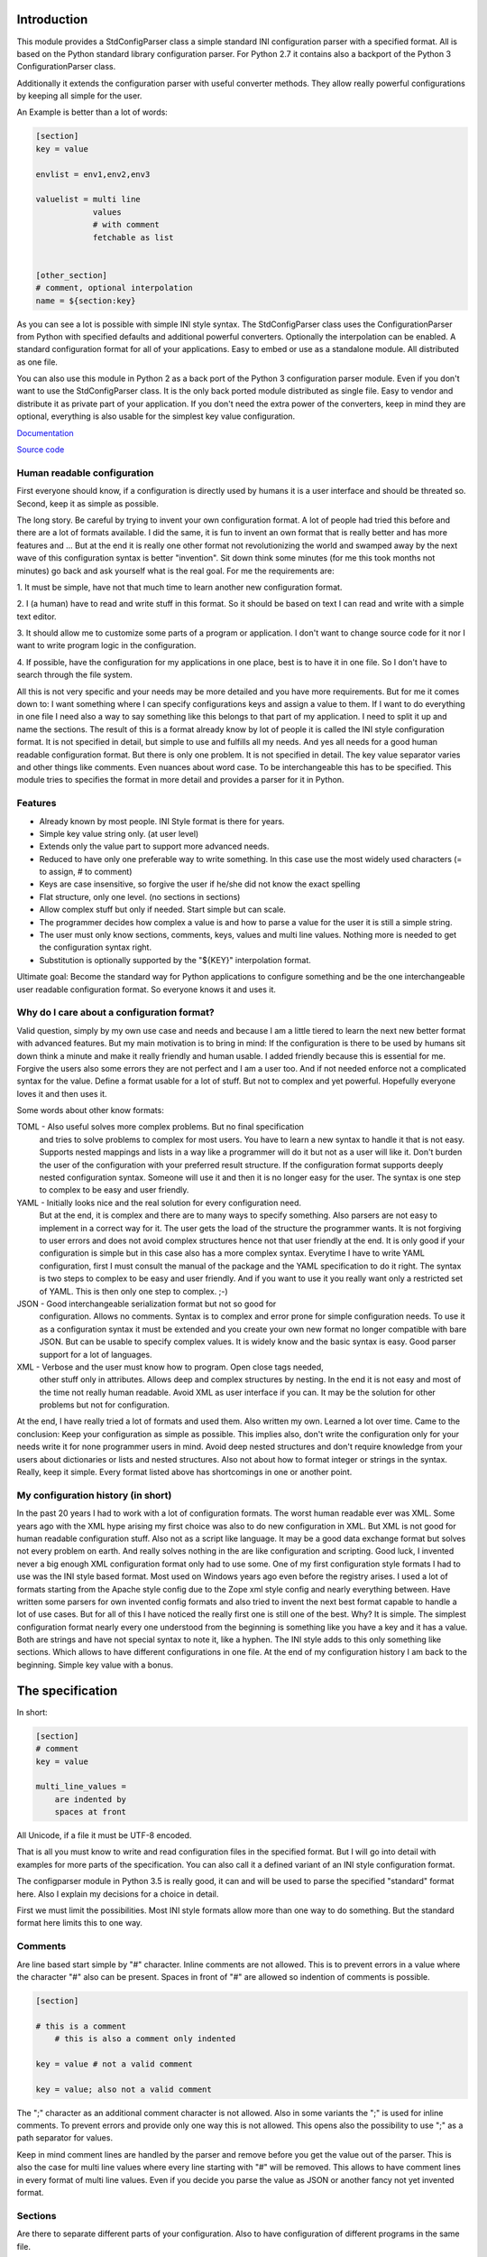 Introduction
============

This module provides a StdConfigParser class a simple
standard INI configuration parser with a specified format. All is based
on the Python standard library configuration parser.
For Python 2.7 it contains also a backport of the Python 3 ConfigurationParser
class.

Additionally it extends the configuration parser with useful converter methods.
They allow really powerful configurations by keeping all simple for the user.

An Example is better than a lot of words:

.. code-block:: ini

    [section]
    key = value

    envlist = env1,env2,env3

    valuelist = multi line
                values
                # with comment
                fetchable as list


    [other_section]
    # comment, optional interpolation
    name = ${section:key}


As you can see a lot is possible with simple INI style syntax.
The StdConfigParser class uses the ConfigurationParser from Python with
specified defaults and additional powerful converters.
Optionally the interpolation can be enabled.
A standard configuration format for all of your applications.
Easy to embed or use as a standalone module. All distributed as one file.

You can also use this module in Python 2 as a back port of the Python 3
configuration parser module. Even if you don't want to use the StdConfigParser
class. It is the only back ported module distributed as single file. Easy
to vendor and distribute it as private part of your application.
If you don't need the extra power of the converters, keep in mind they are
optional, everything is also usable for the simplest key value configuration.

`Documentation <http://stdconfigparser.readthedocs.org/>`_

`Source code <https://github.com/tds333/stdconfigparser>`_


Human readable configuration
----------------------------

First everyone should know, if a configuration is directly used by humans
it is a user interface and should be threated so.
Second, keep it as simple as possible.

The long story. Be careful by trying to invent your own configuration format.
A lot of people had tried this before and there are a lot of formats available.
I did the same, it is fun to invent an own format that is really better and
has more features and ... But at the end it is really one other format not
revolutionizing the world and swamped away by the next wave of this configuration
syntax is better "invention".
Sit down think some minutes (for me this took months not minutes) go back and
ask yourself what is the real goal.
For me the requirements are:

1. It must be simple, have not that much time to learn another new configuration
format.

2. I (a human) have to read and write stuff in this format. So it should be
based on text I can read and write with a simple text editor.

3. It should allow me to customize some parts of a program or application. I
don't want to change source code for it nor I want to write program logic in the
configuration.

4. If possible, have the configuration for my applications in one place, best is
to have it in one file. So I don't have to search through the file system.

All this is not very specific and your needs may be more detailed and you have
more requirements. But for me it comes down to:
I want something where I can specify configurations keys and assign a value to
them. If I want to do everything in one file I need also a way to say something
like this belongs to that part of my application. I need to split it up and
name the sections.
The result of this is a format already know by lot of people it is called the
INI style configuration format. It is not specified in detail, but simple to use
and fulfills all my needs. And yes all needs for a good human readable
configuration format. But there is only one problem. It is not specified in
detail. The key value separator varies and other things like comments. Even
nuances about word case. To be interchangeable this has to be specified.
This module tries to specifies the format in more detail
and provides a parser for it in Python.


Features
--------

- Already known by most people. INI Style format is there for years.
- Simple key value string only. (at user level)
- Extends only the value part to support more advanced needs.
- Reduced to have only one preferable way to write something.
  In this case use the most widely used characters (= to assign, # to comment)
- Keys are case insensitive, so forgive the user if he/she did not know the
  exact spelling
- Flat structure, only one level. (no sections in sections)
- Allow complex stuff but only if needed. Start simple but can scale.
- The programmer decides how complex a value is and how to parse a value
  for the user it is still a simple string.
- The user must only know sections, comments, keys, values and multi line values.
  Nothing more is needed to get the configuration syntax right.
- Substitution is optionally supported by the "${KEY}" interpolation format.

Ultimate goal: Become the standard way for Python applications to configure
something and be the one interchangeable user readable configuration format.
So everyone knows it and uses it.


Why do I care about a configuration format?
-------------------------------------------

Valid question, simply by my own use case and needs and because I am a little
tiered to learn the next new better format with advanced features.
But my main motivation is to bring in mind: If the configuration is there to be
used by humans sit down think a minute and make it really friendly and
human usable. I added friendly because this is essential for me. Forgive the
users also some errors they are not perfect and I am a user too. And if not
needed enforce not a complicated syntax for the value.
Define a format usable for a lot of stuff. But not to complex and yet powerful.
Hopefully everyone loves it and then uses it.

Some words about other know formats:

TOML - Also useful solves more complex problems. But no final specification
       and tries to solve problems to complex for most users.
       You have to learn a new syntax to handle it that is not easy.
       Supports nested mappings and lists in a way like a programmer will do it
       but not as a user will like it. Don't burden the user of the
       configuration with your preferred result structure. If the configuration
       format supports deeply nested configuration syntax. Someone will use it
       and then it is no longer easy for the user. The syntax is one step to
       complex to be easy and user friendly.

YAML - Initially looks nice and the real solution for every configuration need.
       But at the end, it is complex and there are to many ways to specify
       something. Also parsers are not easy to implement in a correct way for
       it. The user gets the load of the structure the programmer wants.
       It is not forgiving to user errors and does not avoid complex structures
       hence not that user friendly at the end. It is only good if your
       configuration is simple but in this case also has a more complex syntax.
       Everytime I have to write YAML configuration, first I must consult the
       manual of the package and the YAML specification to do it right.
       The syntax is two steps to complex to be easy and user friendly.
       And if you want to use it you really want only a restricted set of YAML.
       This is then only one step to complex. ;-)

JSON - Good interchangeable serialization format but not so good for
       configuration. Allows no comments. Syntax is to complex and error prone
       for simple configuration needs. To use it as a configuration syntax it
       must be extended and you create your own new format no longer compatible
       with bare JSON.
       But can be usable to specify complex values. It is widely know and the
       basic syntax is easy. Good parser support for a lot of languages.

XML - Verbose and the user must know how to program. Open close tags needed,
      other stuff only in attributes. Allows deep and complex structures by
      nesting. In the end it is not easy and most of the time not really human
      readable. Avoid XML as user interface if you can. It may be the solution
      for other problems but not for configuration.


At the end, I have really tried a lot of formats and used them. Also written my
own. Learned a lot over time. Came to the conclusion: Keep your configuration
as simple as possible. This implies also, don't write the configuration only
for your needs write it for none programmer users in mind. Avoid deep nested
structures and don't require knowledge from your users about dictionaries or
lists and nested structures. Also not about how to format integer or strings
in the syntax. Really, keep it simple. Every format listed above has
shortcomings in one or another point.


My configuration history (in short)
-----------------------------------

In the past 20 years I had to work with a lot of configuration formats.
The worst human readable ever was XML. Some years ago with the XML hype arising
my first choice was also to do new configuration in XML. But XML is not good for
human readable configuration stuff. Also not as a script like language. It
may be a good data exchange format but solves not every problem on earth.
And really solves nothing in the are like configuration and scripting.
Good luck, I invented never a big enough XML configuration format only had to
use some. One of my first configuration style formats I had to use was the
INI style based format. Most used on Windows years ago even before the registry
arises. I used a lot of formats starting from the Apache style config due to the
Zope xml style config and nearly everything between. Have written some parsers
for own invented config formats and also tried to invent the next best format
capable to handle a lot of use cases.
But for all of this I have noticed the really first one is still one of the best.
Why? It is simple. The simplest configuration format nearly every one understood
from the beginning is something like you have a key and it has a value.
Both are strings and have not special syntax to note it, like a hyphen.
The INI style adds to this only something like sections. Which allows to have
different configurations in one file. At the end of my configuration history I
am back to the beginning. Simple key value with a bonus.


The specification
=================

In short:

.. code-block:: ini

    [section]
    # comment
    key = value

    multi_line_values =
        are indented by
        spaces at front


All Unicode, if a file it must be UTF-8 encoded.

That is all you must know to write and read configuration files in the specified
format. But I will go into detail with examples for more parts of the specification.
You can also call it a defined variant of an INI style configuration format.

The configparser module in Python 3.5 is really good, it can and will be used to
parse the specified "standard" format here. Also I explain my decisions for
a choice in detail.

First we must limit the possibilities. Most INI style formats allow more than
one way to do something. But the standard format here limits this to one way.


Comments
--------

Are line based start simple by "#" character. Inline comments are not allowed.
This is to prevent errors in a value where the character "#" also can be present.
Spaces in front of "#" are allowed so indention of comments is possible.

.. code-block:: ini

    [section]

    # this is a comment
        # this is also a comment only indented

    key = value # not a valid comment

    key = value; also not a valid comment


The ";" character as an additional comment character is not allowed. Also in
some variants the ";" is used for inline comments. To prevent errors and provide
only one way this is not allowed. This opens also the possibility to use ";" as
a path separator for values.

Keep in mind comment lines are handled by the parser and remove before you get
the value out of the parser. This is also the case for multi line values where
every line starting with "#" will be removed.
This allows to have comment lines in every format of multi line values.
Even if you decide you parse the value as JSON or another fancy not yet invented
format.


Sections
--------

Are there to separate different parts of your configuration. Also to have
configuration of different programs in the same file.

A section starts with a "[" and ends with a "]" all between is part of the
section name (case sensitive). As with comments sections can be indented but
try to avoid this.
It implies a structure and this structure is not there when parsed.

.. code-block:: ini

    [section]

    [another_section]


Best is to have some convention if you want to do something special with sections.
Section name = Program name.
You have an application library "myfantastic" with a configuration need. Not
very complicated only needs some key value settings.
Use the section name "myfantastic" (good is to use the same name as your Python
package or module name) and place the whole configuration in this section.

.. code-block:: ini

    [myfantastic]
    port = 1811
    loglevel = debug

    [anothermodule]
    bird = fly

This allows having configuration for other libraries, applications in the same
file. Your module is only interested in your section.

A second convention, sometimes you have the need to structure your configuration
more deeply and have nearly similar sections describing the parts.
Still use one section with your module/package name, this is your main configuration
section. For the other more detailed configuration sections prefix your module
name followed by a space. The space is the separator. Don't use other characters
and try to avoid the ":" in the section.

Example:

.. code-block:: ini

    [mymodule]
    environmentlist = py27,py34,py35

    [mymodule py27]
    path = /py27

    [mymodule py34]
    path = /py34

    [mymodule py35]
    path = /py35


Here the main module has a list of environments, each environment has it's own
path configuration. My preference is to list the environments in the main module
section and make all explicit. It allows also to do something like
having a key "active_environments" and list there the active ones. So the user
can leave the other in the configuration and declare the active ones.
But it is also enough to have only the sections. You can easily iterate the
sections and filter out every section starting with "mymodule ". (space at the end)
If the space is not yours. Consider using the "." as an alternative separator.
But keep your module/package name in front.
All this avoids also clashes with section names of other modules/packages.

If you have a complex package with different levels of configuration needs
another solution is to use the full module name as configuration structure
in sections.

Example:

.. code-block:: ini

    [myxml.parser]
    validate = true

    [myxml.writer]
    prettyformat = true

    [myxml.logger]
    level = debug


This is really seldom needed best is still to have all in one section with
good documented keys. But if your modules are really independent and have their
own configuration this is also a possible way to separate stuff and avoid name
collisions. You can still find every section for myxml by filtering them by
"myxml.". In this case the amount of configuration sections is defined by your
installed modules. A good indicator for such a use case is if "myxml" is a
namespace package.


Keys (options)
--------------

Keys start at position one in a line and are all lower case. That said, it is
good to write them lower case in the configuration file because they will be
lowered lated by the configuration parser. In your application you also will
access them in lower case. For your user, they are case insensitive. This avoids
confusion about should I use camel case for this key or must I use a big letter
there. Keys are essential so be forgiving there is the motto.
Also it is good to keep the allowed key names in the ASCII range.
I said start as position one in a line, the exact meaning is, ok indention is
allowed also but if possible avoid it.


.. code-block:: ini

    [section]
    key = value

    AnotherKey = no good example because camel case but allowed

    anotherkey = same as "AnotherKey", but duplicates are not allowed!

    long_key_with_different_words = Try to avoid but when needed use "_"


Try to keep your keys lowercase if needed use the "_" as separator for words
for better readability.
If you have the seldom need to have a structure in your keys you can use
"/" between the words. With this you can build a tree like structure.
All this is only a convention a key still is a simple string. It is up to
the application to implement and document it.
Don't use ":" in a key. Other INI file formats use this as key value separator
and we want to avoid confusion here.


Values
------

Now the interesting part comes. Values are strings and it is up to the
application to handle them. For the user of your configuration, they are
really simple strings but you can make them more useful if you want.
Try to escape the "$" sign with "$$" if you use interpolation. No other
specialties needed to be known. Or simple, in valid values for your application
do not use "$" if possible. So the user has not to care about it.
That said, we will specify some standard enhancements here also.
But to start simple:

.. code-block:: ini

    [section]
    key = value
    next_key = Value with spaces in the string
    integer = 1
    float = 1.5
    bool = true

All values are valid. If you simple get them in your application they are all
strings. It is up to the application using the configuration parser what to
get out of them. But more about this later.
It is allowed to have values over multiple lines. The value is still a simple
string for the user and the interpretation is up to you. Multiline values must
be indented to distinguish them from a key and make them part of the value.


Example:


.. code-block:: ini

    [section]
    multiline = This value is over
                multilple lines
                and another one

    [section2]
    multiline2 =
        even this is
        a
        multiline
        value

    [section3]
    multiup =
        comments are
        allowed
        # my comment
        in the value
        even

        empty lines


As you can see, the user has the possibility to write values over multiple lines
they have only to be indented. This can be very useful to list something
or only to have a bigger string. But all this is up to the application.
But the StdConfigParser will help you in this area. More about it later.

For multi line values keep in mind they must be indented, use same indent level
for every line. The indention is cleaned up by the parser for you. You get still
one big string.


Default section
---------------

This is a feature sometimes useful and inherited from the Python library
configuration parser. There can be a default section in your configuration
file. You are normally free to name it, the StdConfigParser uses the default one
named "DEFAULT". Yes in big letters and this is fixed.
Can look ugly, but most of the time you don't need this section. And if needed
by a user it is really visible and good named.
Why should I avoid to use it?

Because the application should uses good default values and
uses the defaults parameter of the parser there is no need to have them also
in the file. The need to have them because of interpolation is also lowered.
We can specify the section explicitly.

For all of this, keep in mind, there can be a special section in a file called
"DEFAULT". If you see it remember my words about it.
If you use the write method of the parser you will also see these defaults.



Interpolation
-------------

Only mentioned before but not described in detail.
I self thought long about it, should it be part of the StdConfigParser or not.
For me the conclusion was, it is useful for the end user and can help him/her
a lot. But if not needed in the configuration to have it will not disturb.
The user decides to use it. And because most users are lazy like me and don't
want to change the same value at 1000 places they will use it. It is also
super elegant solution to provide and describe default values.

One possible way is to have an option at the parser for it. But I want to
have one standard way and not two ways. So I decided it is there.
After this the decision for the format was really easy. We use simply the
extended interpolation format of Python configparser module.
Interpolation for the configuration is simple a replace "this by that" at access
time. It is not like a template at parsing time. Really when you access the
key the replacement is done every time again when you access the key. No cache
you are up to date for changes in other places. Don't care about performance
it is not the problem at configuration level. Here we care about most up to date
and good usable defaults. Even if someone changes something at another level.
This is a feature you will later as a user and programmer learn to love and
understand the full power of it.
Lot of other configuration solution do this wrong and prefer performance over
up to date values, which is not what a user want.

Enough text, the format is simple: ``${key}`` to insert the value of the key
when accessing. Or over sections: ``${section:key}``

.. code-block:: ini

    [myapp]
    path = /user
    log_path = ${path}

    [otherapp]
    path = ${myapp:path}/other
    dollarsign = $$



Interpolation can simplify the live for the user by having to specify the
value in one place and use it also in another place.
It can also simplify the application developers live by using it for good
default values.
Because of the ":" as separator between section and key, try to avoid the ":" in
sections. If your section uses ":" in the name only the last ":" is used to
detect the option. Everything before the last ":" is used as section name.
To use the ``$`` sign escape it with another one and use ``$$``.


Interface
---------

Is really a thin wrapper around the Python library ConfigParser with sensible
default values chosen. So you don't have to think about it. You can simple use
this library and it's additional goodies.

The Python standard library configuration parser has a really long list of
options. The StdConfigParser will simplify this to two. I'll describe in detail
the default set for you.

Python ConfigParser init option:

defaults=None

This is a dictionary with your default values. So useful you will get it also
with the same default.

dict_type=collections.OrderedDict

Good default choice, the module uses the default and does not provide an option
here.

allow_no_value=False

Good default. Use the same and will not provide this option. It brings up
configuration errors earlier. If the user has forget to specify a value this will
be an error.

delimiters=('=', )

The StdConfigParser allows only "=" as key value delimiter. No changes possible.

comment_prefixes=('#', )

The StdConfigParser allows only "#" as a comment prefix. One way is enough to
comment.

inline_comment_prefixes=None

The default is used and not provided as option to the outside. It is also good
to have no inline comment prefix. As the documentation states, it can prevent
some characters in values or have wrong values.

strict=True

Default is used not provided to the outside. Don't allow duplicate sections or
options. The user will get errors earlier.


empty_lines_in_values=True

We allow this and it is good for multi line values. Cannot be changed.


default_section=configparser.DEFAULTSECT

We use the default and provide this option not to the outside.


interpolation=ExtendedInterpolation()

We use the ExtendedInterpolation class. But this is not optional.


converters=None

Instead of the default "{}" we use None. I don't like mutable default values.
But internally an empty dictionary is used as default. This option is the second
one available. Can be useful for your own converter functions. But keep in mind
don't overact it. The StdConfigParser provides two additional one for you.


Goodies
-------

Sometimes you need a little bit more than a simple string as a value.
The ConfigParser provides converter functions for you for the most basic
types like: int, bool, float usable by parser.getint(), parser.getfloat()
and parser.getboolean() function.
If you use these functions the value will be converted for you as specified.
And yes by using converters you can really do a lot. Still keeping the
configuration format simple but providing real benefit for your application.

Here comes the difference of the StdConfigParser to other configuration formats.
It invents not a completely new configuration syntax nor a complete new parser.
It uses the existing stuff and specifies and extends it where useful.

Often there is the need to have a more complex configuration structure.
Multiple values nested structure and more. I know the real need but as most
other people did the wrong and mad all this part of my configuration syntax.
Complicating everything.
The StdConfigParser does this not. The user of a configuration file should not
learn a new syntax. Everything is section, key (option) value format. The value
is documented by the application how the string is interpreted.

Listing of values (``getlisting``)
----------------------------------

You have the need to list some short values. The normal way if you write text
is to do this by simply separating them by ``,``. This is also a good solution
in a configuration value. Use this if you list short values and the length
of the list is also short. If you want list longer values use the feature
described in multiple values.

Example:

.. code-block:: ini

    [section]
    listing = env1,env2,env3


Each value will be striped and empty values are ignored by ``getlisting``.
Use it if you want enumerate short string values.
They can also be split over multiple lines. But this is not a feature only to
be fault tolerant. If you have more or longer values use the ``getlines``
feature described in the next section.


Multiple values (``getlines``)
------------------------------

For most configurations there are extended use cases. One is to specify a
list of longer values. The simplest way for an user is to specify this line by line,
every line is a value. For the application this is the method "getlines".
A simple helping converter allowing a easy multi line value syntax.

Example:

.. code-block:: ini

    [section]
    multiline = value 1
                value 2
                value 3
                # comment for four
                value 4

                value 5

    simple_indent_multi_is_enough =
        line 1
        line 2
        line 3


As you can see, simple valid multi line syntax. Easy for the user to see this
is a list of values.
The "getlines" function on the parser does all other for you. It returns a list
with the string values for you. Every line is one value in the list. Comments
and empty lines are removed. So you get a clean list and the user has the
possibility to comment it values and have empty lines to separate some values.

Even for your application you can still do some other list handling like
the values are separated with "," and in one line and have a custom parser for
it. I recommend simple use the getlines function and multiline value feature
for this use case.


Advanced value syntax with custom (``getjson``) as converter
------------------------------------------------------------


This is not part of the StdConfigParser but with adding a simple new converter
it can be enabled.

Sometimes, hopefully never, you have the need for more complex configuration
structure. If you cannot avoid it and you really need something like a deeper
structure or you have demand of types in your value lists I have also a solution
for it. The solution is JSON. Why? What?
Yes in this complex case I don't reinvent the wheel. Most users for a
Python application are already familiar to the Python syntax and JSON is nearly
similar. It is documented and easy to read/write.
But you may ask, I want to comment complex stuff. The answer is, yes you can.
Comments are handled by the ConfigParser in a normal way. Only line comments are
allowed. Also empty lines. But value indent must also be kept for JSON values.
Even if you use JSON values keep in mind the value is handled as multi line
string by the parser before you get it.
I considered also providing ast.literal_eval(). But after first test, removed it
in favor of using JSON. There is one simple problem with literal_eval, if you
have a demand for Python 2 you will be in the bytes, str, unicode hell of it.
In this case it is really not easy to write configuration code working with
Python 2 and Python 3. And the configuration should be all unicode strings.
Also literal_eval is tied to Python is parses a limited syntax of Python.
But Python has multiple ways to specify a string. There is not one way like this
is in JSON. Also it supports more than we need in configuration file like tuple.
For Python 3 sets are also supported. So for Python 2 and Python 3 we have
different allowed values. All this is not the case for JSON. The only feature
we want to have not part of JSON are comments. But in this case they are
handled by the config parser before JSON comes into the game.
The requirement to have the whole multi line JSON value indented is not a
problem. It is a feature to improve readability.


Example:

.. code-block:: python

  import json
  from stdconfigparser import StdConfigParser

  config_parser = StdConfigParser(converters={"json": json.loads},
                                  interpolate=True)

  # later use config_parser.getjson(...) method


.. code-block:: ini

    [section]
    key = ["some value in a list"]

    object = {"data": "in a dict", "x": 10}

    now_it_gets_complex = {
        "key": "value",
        # with comment
        "feature": "over multiple",

        "lines": 7,
        "5": ["in", "a", "list", true, null, 3.14]
        }

    even_interpolated = [${object}, {}, "it works"]



As you can see, these are still valid string values but if you use
the "getjson" method of the parser, the value will be parsed for you
and you get back the Python values. Comments are allowed, empty lines also
as known by multi line configuration values. The user has the possibility
to write it in a readable way. The application let Python parse the syntax in
a safe way. This is really powerful. You can do nearly all complex configuration
needs with it. Even to complex for the users. Keep this in mind.
If you know this, use it only for the configuration keys where it is really
needed. You have the power but your users must be able to handle it.

Not complicated enough? Even the interpolation in the last line works as expected.
Keep in mind the interpolation is still a simple string interpolation on access
before the converter is called. The result of the interpolation must be valid
JSON.

All this magic is nothing more than a helper provided for StdConfigParser
users. It is the same as getting the string and than using json.loads().


Style guide
===========

Yes it makes sense to have also a style guide for configuration. The format
allows some stuff and not everything is an error but considered bad style.


Sections
--------

White space before and after the section name are allowed but everything between
the "[" and "]" is the section name. So don't use spaces before or after the
section name. Also the name is case sensitive, to keep it simple use only lower
case letters for the name.

Sections can be indented but avoid this. Even if you do something like
partitioning of the section name. Keep it flat.

Example:

.. code-block:: INI

    # good style
    [mymodulename]

    # bad style
    [  mymodule  ]

        [mymodule]


Keys and values
---------------

Use a space before the "=" and after it. You cannot prevent your users from
doing different things but for best practice in documentation and for your
default configuration use this style.

Example:

.. code-block:: INI

    # good style
    [mymodule]
    key = value

    # bad style
    keybad1=value
      keybad2 = value
      keybad3=value


Indention
---------

Is useful for values to have them over multiple lines. Try to use it only in
this case. Try to use the same indention level. Preferred are four spaces.
Same as the Python standard. Don't indent sections. Don't use multiple levels
of indention. Keep it simple for your user. Everytime something is indented it
should be a string for a multiline value, nothing more.
Only if you use complex value format like JSON, it makes sens to use additional
indention. But in this case it should be only for visibility.

Example:

.. code-block:: INI

    # good style
    [mymodule]
    key = value over
        multiple
        lines

    another =
        multi
        line
        value

    # bad style
    keybad1 = value over
      multiple
        lines

      keybad2 = value
        multi
        line

    keybad3 =
        value
           more value
              more value


API
===

It has the same api as the :class:`configparser.ConfigParser` from Python 3.5.
But if a text file is read, the default encoding is ``UTF-8``.
The constructor is simplified to have only ``defaults``, ``converters`` and
the ``interpolate`` flag.
Two converters are added by default:

1. listing (getlisting)
2. lines (getlines)


.. function:: getlisting(section, option, raw=False, vars=None [, fallback])

    Handles listing of values. Each value is separated by ``,``. Returns
    a list with none empty values. White space's are stripped. The values are
    split by ``,``.

    Example::

        key = py33,py34, py35

        -> ["py33", "py34", "py35"]


.. function:: getlines(section, option, raw=False, vars=None [, fallback])

    Converts multi line values into a list of values. Each line is stripped.
    Comments and empty lines are removed.

    Example::

        key = value 1
              value 2
              # comment
              value 3

        -> ["value 1", "value 2", "value 3"]


All converters are also available at the section proxy level without the
``section`` parameter then.


Examples
========

.. note:: The example section is still work in progress. Not all are ready
          and the code is not tested yet and can contain errors.


Examples describe a special use case and the solution how to handle
this with the StdConfigParser.

Simple
------

You need a configuration for a small module only with some configuration
keys. No need for a nested configuration.

In this case you will have one line overhead, the section. Use the same
name as your module or package as section name. This enables later use
of one configuration file for different packages. Even if you don't need it
know, it is for interoperability.

Example:

Your module or package name is 'mymodule'

.. code-block:: INI

    [mymodule]
    data_dir = /data
    temp_dir = /temp

In your program code create the config parser instance retrieve the section
and only use your section.

.. code-block:: Python

    from stdconfigparser import StdConfigParser

    def get_config(path):
        parser = StdConfigParser()
        parser.read(path)
        config = parser["mymodule"]
        return config

    def main():
        config = get_config("~/mymodule.cfg")
        data_dir = config.get("data_dir")
        temp_dir = config.get("temp_dir")

Defaults
--------

List of values
--------------

Multiple sections
-----------------

You need a little bit more structure in the configuration and you want
to configure reoccurring stuff like a list of environments with same
options in them.
You have your main configuration in a section and for every environment also
a section. The environment section is prefixed with the main section name.
Your users are free to add more environment sections if needed.
In the main section there is a list with the active environments.

.. code-block:: INI

    [mymodule]
    environments = py33,py35,py27

    [mymodule py33]
    path = py33

    [mymodule py34]
    path = py34

    [mymodule py35]
    path = py35

    [mymodule py27]
    path = py27


In your program code get the environment list and use it directly or get
the sections and check if they are active. Most is up to the application to
handle this only the getlines() helper method of StdConfigParser is used.

.. code-block:: Python

    from stdconfigparser import StdConfigParser

    def get_config(path):
        config = StdConfigParser()
        config.read(path)
        return config

    def main():
        config = get_config("./mymodule.cfg")
        envprefix = "mymodule "

        environments = config.getlisting("mymodule", "environments")
        for environment in environments:
            path = config.get(envprefix + environment, "path", fallback=".")
            # you get only the specified without py34 path
            # it is also got to use fallback here if a environment is listed
            # but no configuration value is provided

If you have more than one listing for your multiple sections it can be better
to use a namespace then. Something like ``[mymodule.env.py33]`` for a section.
And access the section with ``envprefix = "mymodule.env."``. Basic technique
described in next example.

Multiple sections namespace package
-----------------------------------

You have a main applications which uses a namespace package to handle
your plugins.
In this case it is good to have a section for every module of your namespace
package. Can still by useful to have one main configuration key using the same
name as your namespace. Because it is natural for packages to use the "."
separator it is also use for the section. So the name of the section already
matches the full module name.

.. code-block:: INI

    [namespace]
    base_path = .

    [namespace.mod1]
    max_number = 100

    [namespace.mod2]
    fast_processing = true

    [namespace.mod3]
    deep = false


In the program code every module can access his own configuration section.
The main application can also list all modules of the namespace.

.. code-block:: Python

    from stdconfigparser import StdConfigParser

    def get_config(path):
        config = StdConfigParser()
        config.read(path)
        return config

    def main():
        config = get_config("./namespace.cfg")
        namespace = "namespace"
        namespace_prefix = namespace + "."

        submodules = [v[len(namespace_prefix) for v in config.sections()
                      if v.startswith(namespace_prefix)]


Interpolation and defaults
--------------------------

Config file with interpolation
------------------------------

Your use case is to have a configuration file in a specific configuration
directory. The directory path should also be usable in the configuration
as interpolation value.

Use the defaults parameter to set the configuration directory.

.. code-block:: INI

    [mymodule]
    project_dir = ${config_dir}/..
    log_dir = ${project_dir}/log
    temp_dir = ${project_dir}/tmp


.. code-block:: Python

    import os
    from stdconfigparser import StdConfigParser

    def get_config(path):
        config_dir = os.path.abspath(os.path.dirname(path))
        parser = StdConfigParser(defaults={"config_dir": config_dir})
        parser.read(path)
        config = parser["mymodule"]
        return config

    def main():
        config = get_config("~/mymodule.cfg")
        project_dir = config.get("project_dir")


Environment
-----------

The os environment information is needed in the configuration as as
interpolation value.
The solution is simple, add a section with this information before you read
your configuration. Don't write it to the default section, make it explicit
into a new documented section. In the configuration this section can be used
for substitutions. Document also the environment information will not be updated
it is only read at startup.

.. code-block:: INI

    [mymodule]
    project_dir = ${os.environ:home}

In this example the environment section is simply named by the Python module path.
``os.environ``. But if you prefer a shorter solution you can use the name ``env``
which is also common to name the environment.
The environment information is also read before the configuration, this allows
overwriting in the configuration file. Can be used as a feature for testing.

.. code-block:: Python

    import os
    from stdconfigparser import StdConfigParser

    def get_config(path):
        parser = StdConfigParser()
        parser.read_dict({"os.environ": os.environ}, "environment")
        parser.read(path)
        config = parser["mymodule"]
        return config

    def main():
        config = get_config("~/mymodule.cfg")
        project_dir = config.get("project_dir")

For environment information keep in mind it can bring in a can of worms for
your application. Better is to only provide a defined set of variables
as defaults for the configuration.


Complex
-------

Your users are mainly programmers and already familiar with JSON.
You cannot resist and want to provide powerful features at configuration level.
All this is fine for JSON syntax only keep in mind the configuration parsing
rules apply first. The value indent must be correct even if JSON normally allows
a more syntax formats.

.. code-block:: INI

    [mymodule]
    json_value = {"key": "value", "int_value": 100}
    json_list = [1, 2, 3, 4, "five"]
    complex = {"name": "test_environ",
               "paths":
                  ["/home/username",
                   "/usr/local/bin"]
              }


.. code-block:: Python

    import json
    from stdconfigparser import StdConfigParser

    def get_config(path):
        config = StdConfigParser(converters={"json": json.loads})
        config.read(path)
        return config

    def main():
        config = get_config("~/mymodule.cfg")
        value = config.getjson("mymodule", "json_value")
        list_value = config.getjson("mymodule", "json_list")
        complex = config.getjson("mymodule", "complex")


Config file includes
--------------------

In a big application sometimes there is the need to have more than one
configuration file. But one main file should be used to specify the other
include files.

In this case best is to donate a special key named ``include`` with multi line
values to name the additional files. Try to avoid recursive includes and other
more complex stuff here. A feature you thought to be useful can bring you
near to the hell.

Best here is to support absolute paths and relative paths. Where a relative
path starts with a ``.`` (dot) and is relative to the specified configuration
file.

.. code-block:: INI

    [mymodule]
    include = ./names.cfg
              ./connections.cfg
              /etc/mymodule.cfg

    project_name = lotincludes

To solve this we read the main configuration file to get the included ones.
Build the paths for the files to handle the relative ones.
Read them and overwrite the result with the main configuration. Because this
is what most users expect.


.. code-block:: Python

    import os
    from stdconfigparser import StdConfigParser

    def get_config(path):
        config_dir = os.path.abspath(os.path.dirname(path))
        main_config = StdConfigParser()
        main_config.read(path)
        config_include = main_config.getlines("mymodule", "include", fallback=[])
        includes = []
        for include in includes:
            if include.startswith("."):
                include = os.path.abspath(os.path.join(config_dir, include))
            includes.append(include)
        config = StdConfigParser()
        config.read(includes)
        config.read_dict(main_config)
        return config

    def main():
        config = get_config("~/mymodule.cfg")
        project_dir = config.get("myproject", "project_dir")

